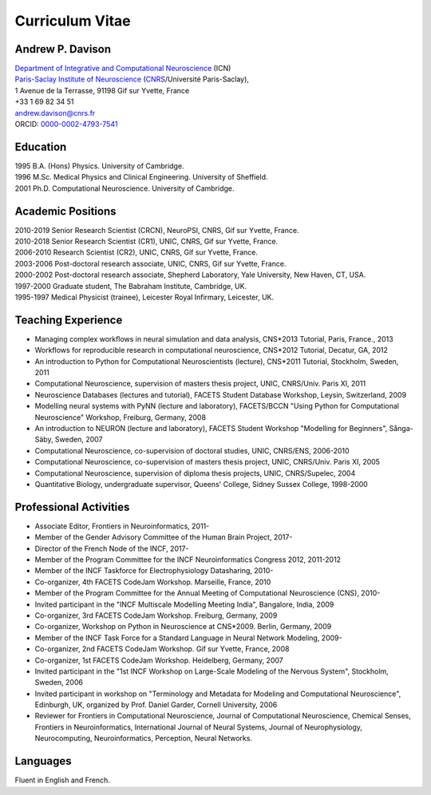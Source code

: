 ================
Curriculum Vitae
================

Andrew P. Davison
=================

| `Department of Integrative and Computational Neuroscience`_ (ICN)
| `Paris-Saclay Institute of Neuroscience`_ (CNRS_/Université Paris-Saclay),
| 1 Avenue de la Terrasse, 91198 Gif sur Yvette, France
| +33 1 69 82 34 51
| andrew.davison@cnrs.fr
| ORCID: `0000-0002-4793-7541 <http://orcid.org/0000-0002-4793-7541>`_


Education
=========

| 1995  B.A. (Hons) Physics. University of Cambridge.
| 1996  M.Sc. Medical Physics and Clinical Engineering. University of Sheffield.
| 2001  Ph.D. Computational Neuroscience. University of Cambridge.

Academic Positions
==================

| 2010-2019  Senior Research Scientist (CRCN), NeuroPSI, CNRS, Gif sur Yvette, France.
| 2010-2018  Senior Research Scientist (CR1), UNIC, CNRS, Gif sur Yvette, France.
| 2006-2010  Research Scientist (CR2), UNIC, CNRS, Gif sur Yvette, France.
| 2003-2006  Post-doctoral research associate, UNIC, CNRS, Gif sur Yvette, France.
| 2000-2002  Post-doctoral research associate, Shepherd Laboratory, Yale University, New Haven, CT, USA.
| 1997-2000  Graduate student, The Babraham Institute, Cambridge, UK.
| 1995-1997  Medical Physicist (trainee), Leicester Royal Infirmary, Leicester, UK.

Teaching Experience
===================

- Managing complex workﬂows in neural simulation and data analysis, CNS*2013 Tutorial, Paris, France., 2013
- Workflows for reproducible research in computational neuroscience, CNS*2012 Tutorial, Decatur, GA, 2012
- An introduction to Python for Computational Neuroscientists (lecture), CNS*2011 Tutorial, Stockholm, Sweden, 2011
- Computational Neuroscience, supervision of masters thesis project, UNIC, CNRS/Univ. Paris XI, 2011
- Neuroscience Databases (lectures and tutorial), FACETS Student Database Workshop, Leysin, Switzerland, 2009
- Modelling neural systems with PyNN (lecture and laboratory), FACETS/BCCN "Using Python for Computational Neuroscience" Workshop, Freiburg, Germany, 2008
- An introduction to NEURON (lecture and laboratory), FACETS Student Workshop "Modelling for Beginners", Sånga-Säby, Sweden, 2007
- Computational Neuroscience, co-supervision of doctoral studies, UNIC, CNRS/ENS, 2006-2010
- Computational Neuroscience, co-supervision of masters thesis project, UNIC, CNRS/Univ. Paris XI, 2005
- Computational Neuroscience, supervision of diploma thesis projects, UNIC, CNRS/Supelec, 2004
- Quantitative Biology, undergraduate supervisor, Queens' College, Sidney Sussex College, 1998-2000

Professional Activities
=======================

- Associate Editor, Frontiers in Neuroinformatics, 2011-
- Member of the Gender Advisory Committee of the Human Brain Project, 2017-
- Director of the French Node of the INCF, 2017-
- Member of the Program Committee for the INCF Neuroinformatics Congress 2012, 2011-2012
- Member of the INCF Taskforce for Electrophysiology Datasharing, 2010-
- Co-organizer, 4th FACETS CodeJam Workshop. Marseille, France, 2010
- Member of the Program Committee for the Annual Meeting of Computational Neuroscience (CNS), 2010-
- Invited participant in the "INCF Multiscale Modelling Meeting India", Bangalore, India, 2009
- Co-organizer, 3rd FACETS CodeJam Workshop. Freiburg, Germany, 2009
- Co-organizer, Workshop on Python in Neuroscience at CNS*2009. Berlin, Germany, 2009
- Member of the INCF Task Force for a Standard Language in Neural Network Modeling, 2009-
- Co-organizer, 2nd FACETS CodeJam Workshop. Gif sur Yvette, France, 2008
- Co-organizer, 1st FACETS CodeJam Workshop. Heidelberg, Germany, 2007
- Invited participant in the "1st INCF Workshop on Large-Scale Modeling of the Nervous System", Stockholm, Sweden, 2006
- Invited participant in workshop on "Terminology and Metadata for Modeling and Computational Neuroscience", Edinburgh, UK, organized by Prof. Daniel Garder, Cornell University, 2006
- Reviewer for Frontiers in Computational Neuroscience, Journal of Computational Neuroscience, Chemical Senses, Frontiers in Neuroinformatics, International Journal of Neural Systems, Journal of Neurophysiology, Neurocomputing, Neuroinformatics, Perception, Neural Networks.

Languages
=========

Fluent in English and French.


.. _`Department of Integrative and Computational Neuroscience`: http://neuro-psi.cnrs.fr/spip.php?page=ICN
.. _`Paris-Saclay Institute of Neuroscience`: http://neuro-psi.cnrs.fr/?lang=en
.. _CNRS: http://www.cnrs.fr
